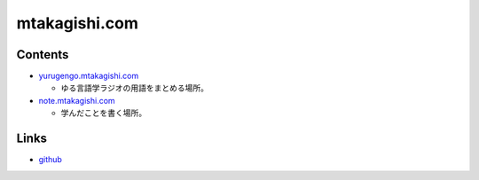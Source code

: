 mtakagishi.com
=======================

Contents
----------------
* `yurugengo.mtakagishi.com <https://yurugengo.mtakagishi.com>`_ 

  * ゆる言語学ラジオの用語をまとめる場所。

* `note.mtakagishi.com <https://note.mtakagishi.com>`_ 

  * 学んだことを書く場所。

Links
------------------
* `github <https://github.com/mtakagishi/mtakagishi>`_ 